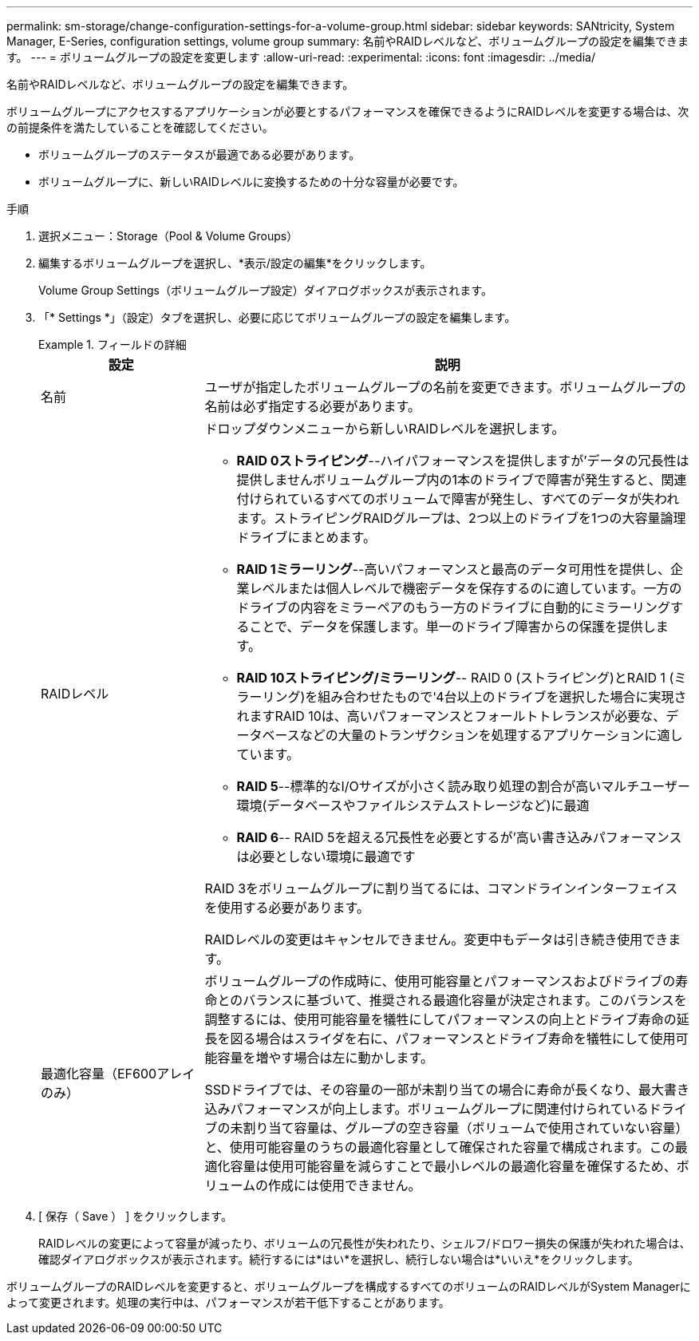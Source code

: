 ---
permalink: sm-storage/change-configuration-settings-for-a-volume-group.html 
sidebar: sidebar 
keywords: SANtricity, System Manager, E-Series, configuration settings, volume group 
summary: 名前やRAIDレベルなど、ボリュームグループの設定を編集できます。 
---
= ボリュームグループの設定を変更します
:allow-uri-read: 
:experimental: 
:icons: font
:imagesdir: ../media/


[role="lead"]
名前やRAIDレベルなど、ボリュームグループの設定を編集できます。

ボリュームグループにアクセスするアプリケーションが必要とするパフォーマンスを確保できるようにRAIDレベルを変更する場合は、次の前提条件を満たしていることを確認してください。

* ボリュームグループのステータスが最適である必要があります。
* ボリュームグループに、新しいRAIDレベルに変換するための十分な容量が必要です。


.手順
. 選択メニュー：Storage（Pool & Volume Groups）
. 編集するボリュームグループを選択し、*表示/設定の編集*をクリックします。
+
Volume Group Settings（ボリュームグループ設定）ダイアログボックスが表示されます。

. 「* Settings *」（設定）タブを選択し、必要に応じてボリュームグループの設定を編集します。
+
.フィールドの詳細
====
[cols="25h,~"]
|===
| 設定 | 説明 


 a| 
名前
 a| 
ユーザが指定したボリュームグループの名前を変更できます。ボリュームグループの名前は必ず指定する必要があります。



 a| 
RAIDレベル
 a| 
ドロップダウンメニューから新しいRAIDレベルを選択します。

** *RAID 0ストライピング*--ハイパフォーマンスを提供しますが'データの冗長性は提供しませんボリュームグループ内の1本のドライブで障害が発生すると、関連付けられているすべてのボリュームで障害が発生し、すべてのデータが失われます。ストライピングRAIDグループは、2つ以上のドライブを1つの大容量論理ドライブにまとめます。
** *RAID 1ミラーリング*--高いパフォーマンスと最高のデータ可用性を提供し、企業レベルまたは個人レベルで機密データを保存するのに適しています。一方のドライブの内容をミラーペアのもう一方のドライブに自動的にミラーリングすることで、データを保護します。単一のドライブ障害からの保護を提供します。
** *RAID 10ストライピング/ミラーリング*-- RAID 0 (ストライピング)とRAID 1 (ミラーリング)を組み合わせたもので'4台以上のドライブを選択した場合に実現されますRAID 10は、高いパフォーマンスとフォールトトレランスが必要な、データベースなどの大量のトランザクションを処理するアプリケーションに適しています。
** *RAID 5*--標準的なI/Oサイズが小さく読み取り処理の割合が高いマルチユーザー環境(データベースやファイルシステムストレージなど)に最適
** *RAID 6*-- RAID 5を超える冗長性を必要とするが'高い書き込みパフォーマンスは必要としない環境に最適です


RAID 3をボリュームグループに割り当てるには、コマンドラインインターフェイスを使用する必要があります。

RAIDレベルの変更はキャンセルできません。変更中もデータは引き続き使用できます。



 a| 
最適化容量（EF600アレイのみ）
 a| 
ボリュームグループの作成時に、使用可能容量とパフォーマンスおよびドライブの寿命とのバランスに基づいて、推奨される最適化容量が決定されます。このバランスを調整するには、使用可能容量を犠牲にしてパフォーマンスの向上とドライブ寿命の延長を図る場合はスライダを右に、パフォーマンスとドライブ寿命を犠牲にして使用可能容量を増やす場合は左に動かします。

SSDドライブでは、その容量の一部が未割り当ての場合に寿命が長くなり、最大書き込みパフォーマンスが向上します。ボリュームグループに関連付けられているドライブの未割り当て容量は、グループの空き容量（ボリュームで使用されていない容量）と、使用可能容量のうちの最適化容量として確保された容量で構成されます。この最適化容量は使用可能容量を減らすことで最小レベルの最適化容量を確保するため、ボリュームの作成には使用できません。

|===
====
. [ 保存（ Save ） ] をクリックします。
+
RAIDレベルの変更によって容量が減ったり、ボリュームの冗長性が失われたり、シェルフ/ドロワー損失の保護が失われた場合は、確認ダイアログボックスが表示されます。続行するには*はい*を選択し、続行しない場合は*いいえ*をクリックします。



ボリュームグループのRAIDレベルを変更すると、ボリュームグループを構成するすべてのボリュームのRAIDレベルがSystem Managerによって変更されます。処理の実行中は、パフォーマンスが若干低下することがあります。
